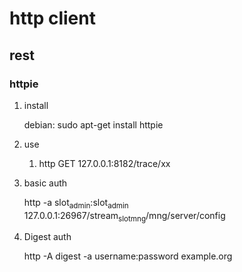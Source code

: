 * http client
** rest
*** httpie
**** install
debian:
sudo apt-get install httpie
**** use
 1. http GET 127.0.0.1:8182/trace/xx
**** basic auth
http -a  slot_admin:slot_admin  127.0.0.1:26967/stream_slot_mng/mng/server/config
**** Digest auth
http -A digest -a username:password example.org

